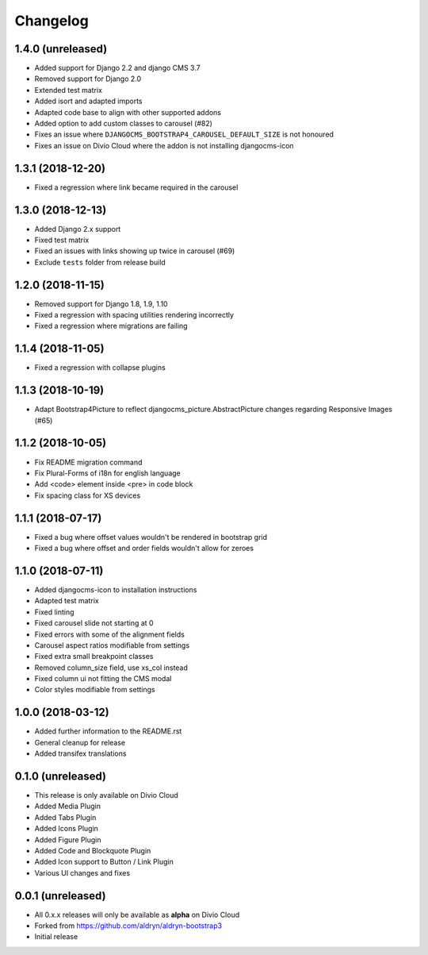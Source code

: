 =========
Changelog
=========


1.4.0 (unreleased)
==================

* Added support for Django 2.2 and django CMS 3.7
* Removed support for Django 2.0
* Extended test matrix
* Added isort and adapted imports
* Adapted code base to align with other supported addons
* Added option to add custom classes to carousel (#82)
* Fixes an issue where ``DJANGOCMS_BOOTSTRAP4_CAROUSEL_DEFAULT_SIZE`` is not honoured
* Fixes an issue on Divio Cloud where the addon is not installing djangocms-icon


1.3.1 (2018-12-20)
==================

* Fixed a regression where link became required in the carousel


1.3.0 (2018-12-13)
==================

* Added Django 2.x support
* Fixed test matrix
* Fixed an issues with links showing up twice in carousel (#69)
* Exclude ``tests`` folder from release build


1.2.0 (2018-11-15)
==================

* Removed support for Django 1.8, 1.9, 1.10
* Fixed a regression with spacing utilities rendering incorrectly
* Fixed a regression where migrations are failing


1.1.4 (2018-11-05)
==================

* Fixed a regression with collapse plugins


1.1.3 (2018-10-19)
==================

* Adapt Bootstrap4Picture to reflect djangocms_picture.AbstractPicture changes regarding Responsive Images (#65)


1.1.2 (2018-10-05)
==================

* Fix README migration command
* Fix Plural-Forms of i18n for english language
* Add <code> element inside <pre> in code block
* Fix spacing class for XS devices


1.1.1 (2018-07-17)
==================

* Fixed a bug where offset values wouldn't be rendered in bootstrap grid
* Fixed a bug where offset and order fields wouldn't allow for zeroes


1.1.0 (2018-07-11)
==================

* Added djangocms-icon to installation instructions
* Adapted test matrix
* Fixed linting
* Fixed carousel slide not starting at 0
* Fixed errors with some of the alignment fields
* Carousel aspect ratios modifiable from settings
* Fixed extra small breakpoint classes
* Removed column_size field, use xs_col instead
* Fixed column ui not fitting the CMS modal
* Color styles modifiable from settings


1.0.0 (2018-03-12)
==================

* Added further information to the README.rst
* General cleanup for release
* Added transifex translations


0.1.0 (unreleased)
==================

* This release is only available on Divio Cloud
* Added Media Plugin
* Added Tabs Plugin
* Added Icons Plugin
* Added Figure Plugin
* Added Code and Blockquote Plugin
* Added Icon support to Button / Link Plugin
* Various UI changes and fixes


0.0.1 (unreleased)
==================

* All 0.x.x releases will only be available as **alpha** on Divio Cloud
* Forked from https://github.com/aldryn/aldryn-bootstrap3
* Initial release
